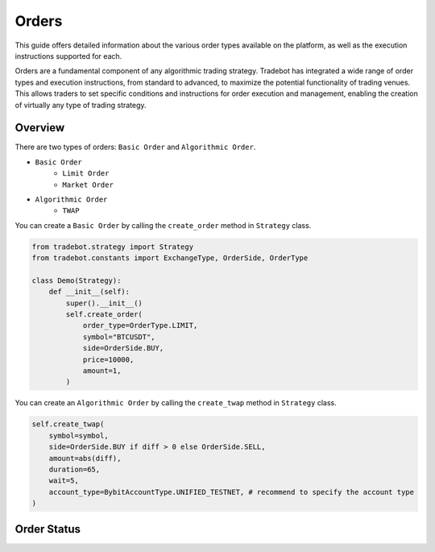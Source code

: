 Orders
========

This guide offers detailed information about the various order types available on the platform, as well as the execution instructions supported for each.

Orders are a fundamental component of any algorithmic trading strategy. Tradebot has integrated a wide range of order types and execution instructions, from standard to advanced, to maximize the potential functionality of trading venues. This allows traders to set specific conditions and instructions for order execution and management, enabling the creation of virtually any type of trading strategy.


Overview
-----------

There are two types of orders: ``Basic Order`` and ``Algorithmic Order``. 

- ``Basic Order``
    - ``Limit Order`` 
    - ``Market Order``
- ``Algorithmic Order``
    - ``TWAP``

You can create a ``Basic Order`` by calling the ``create_order`` method in ``Strategy`` class. 

.. code-block:: python

    from tradebot.strategy import Strategy
    from tradebot.constants import ExchangeType, OrderSide, OrderType

    class Demo(Strategy):
        def __init__(self):
            super().__init__()
            self.create_order(
                order_type=OrderType.LIMIT, 
                symbol="BTCUSDT", 
                side=OrderSide.BUY, 
                price=10000,
                amount=1,
            )

You can create an ``Algorithmic Order`` by calling the ``create_twap`` method in ``Strategy`` class.

.. code-block:: python

    self.create_twap(
        symbol=symbol,
        side=OrderSide.BUY if diff > 0 else OrderSide.SELL,
        amount=abs(diff),
        duration=65,
        wait=5,
        account_type=BybitAccountType.UNIFIED_TESTNET, # recommend to specify the account type
    )

Order Status
---------------


